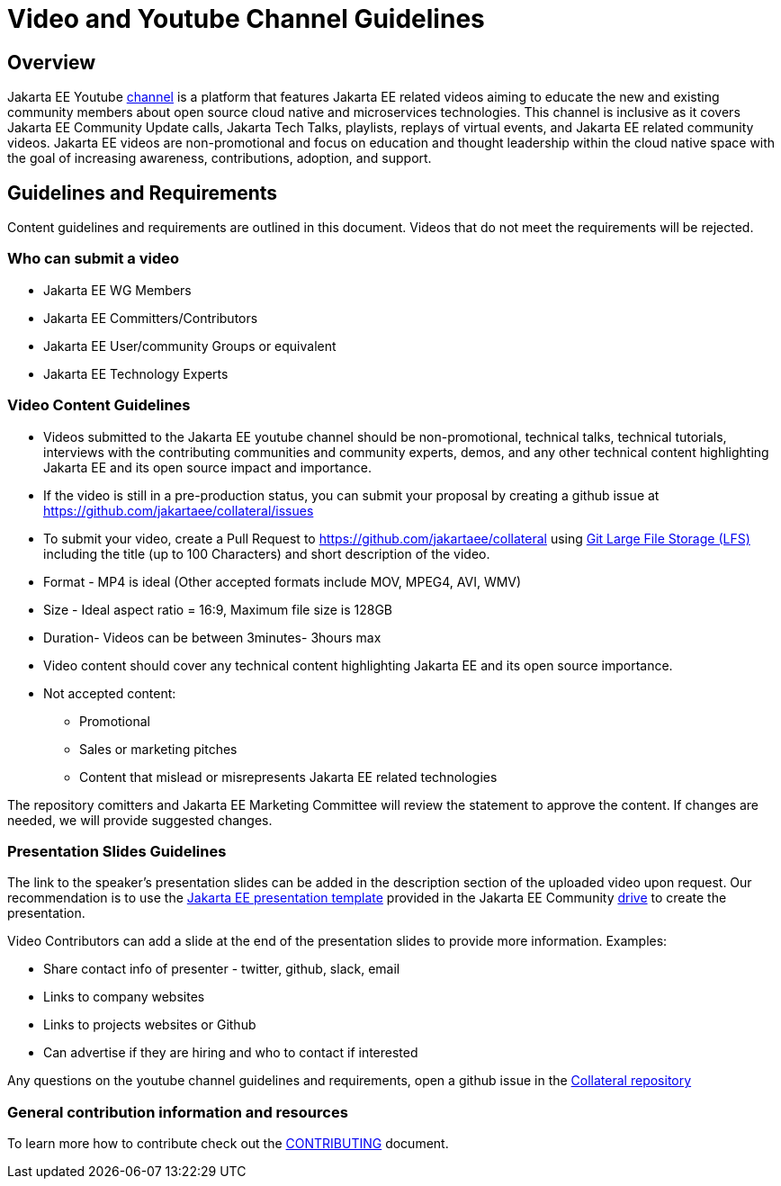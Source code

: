 = Video and Youtube Channel Guidelines

== Overview

Jakarta EE Youtube https://www.youtube.com/channel/UC4M7h5b6elu9VlzjLfzuXyg[channel] is a platform that features Jakarta EE related videos aiming to educate the new and existing community members about open source cloud native and microservices technologies. This channel is inclusive as it covers Jakarta EE Community Update calls, Jakarta Tech Talks, playlists, replays of virtual events, and Jakarta EE related community videos. Jakarta EE videos are non-promotional and focus on education and thought leadership within the cloud native space with the goal of increasing awareness, contributions, adoption, and support.

== Guidelines and Requirements

Content guidelines and requirements are outlined in this document. Videos that do not meet the requirements will be rejected.

=== Who can submit a video

- Jakarta EE WG Members
- Jakarta EE Committers/Contributors
- Jakarta EE User/community Groups or equivalent
- Jakarta EE Technology Experts

=== Video Content Guidelines

- Videos submitted to the Jakarta EE youtube channel should be non-promotional, technical talks, technical tutorials, interviews with the contributing communities and community experts, demos, and any other technical content highlighting Jakarta EE and its open source impact and importance.
- If the video is still in a pre-production status, you can submit your proposal by creating a github issue at https://github.com/jakartaee/collateral/issues
- To submit your video, create a Pull Request to https://github.com/jakartaee/collateral using https://git-lfs.github.com/[Git Large File Storage (LFS)]   including the title (up to 100 Characters) and short description of the video.
- Format - MP4 is ideal (Other accepted formats include MOV, MPEG4, AVI, WMV)
- Size - Ideal aspect ratio = 16:9, Maximum file size is 128GB
- Duration- Videos can be between 3minutes- 3hours max
- Video content should cover any technical content highlighting Jakarta EE and its open source importance.
- Not accepted content:
** Promotional
** Sales or marketing pitches
** Content that mislead or misrepresents Jakarta EE related technologies

The  repository comitters and Jakarta EE Marketing Committee will review the statement to approve the content. If changes are needed, we will provide suggested changes.

=== Presentation Slides Guidelines

The link to the speaker’s presentation slides can be added in the description section of the uploaded video upon request. Our recommendation is to use the https://docs.google.com/presentation/d/1jmGSokHaaSYkmP3xyAbq1orlIrQ5RZuZ3ytxeJNqo-w/edit#slide=id.g4e82735634_0_1[ Jakarta EE presentation template] provided in the Jakarta EE Community https://drive.google.com/drive/u/0/folders/1kJFh6EIpOyAWP3JkymYZXOK311WM2HXm[drive] to create the presentation.

Video Contributors can add a slide at the end of the presentation slides to provide more information. Examples:

** Share contact info of presenter - twitter, github, slack, email
** Links to company websites
** Links to projects websites or Github
** Can advertise if they are hiring and who to contact if interested

Any questions on the youtube channel guidelines and requirements, open a github issue in the https://github.com/jakartaee/collateral[Collateral repository]

=== General contribution information and resources
To learn more how to contribute check out the https://github.com/jakartaee/collateral/blob/master/CONTRIBUTING.adoc[CONTRIBUTING] document.

